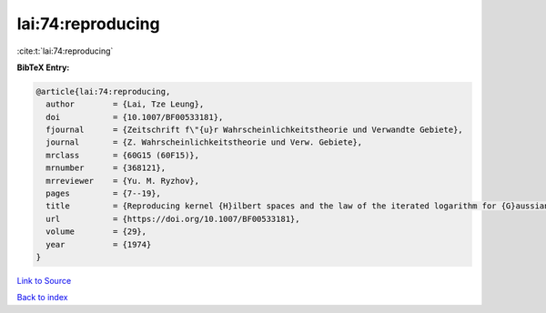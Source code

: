 lai:74:reproducing
==================

:cite:t:`lai:74:reproducing`

**BibTeX Entry:**

.. code-block:: bibtex

   @article{lai:74:reproducing,
     author        = {Lai, Tze Leung},
     doi           = {10.1007/BF00533181},
     fjournal      = {Zeitschrift f\"{u}r Wahrscheinlichkeitstheorie und Verwandte Gebiete},
     journal       = {Z. Wahrscheinlichkeitstheorie und Verw. Gebiete},
     mrclass       = {60G15 (60F15)},
     mrnumber      = {368121},
     mrreviewer    = {Yu. M. Ryzhov},
     pages         = {7--19},
     title         = {Reproducing kernel {H}ilbert spaces and the law of the iterated logarithm for {G}aussian processes},
     url           = {https://doi.org/10.1007/BF00533181},
     volume        = {29},
     year          = {1974}
   }

`Link to Source <https://doi.org/10.1007/BF00533181},>`_


`Back to index <../By-Cite-Keys.html>`_
